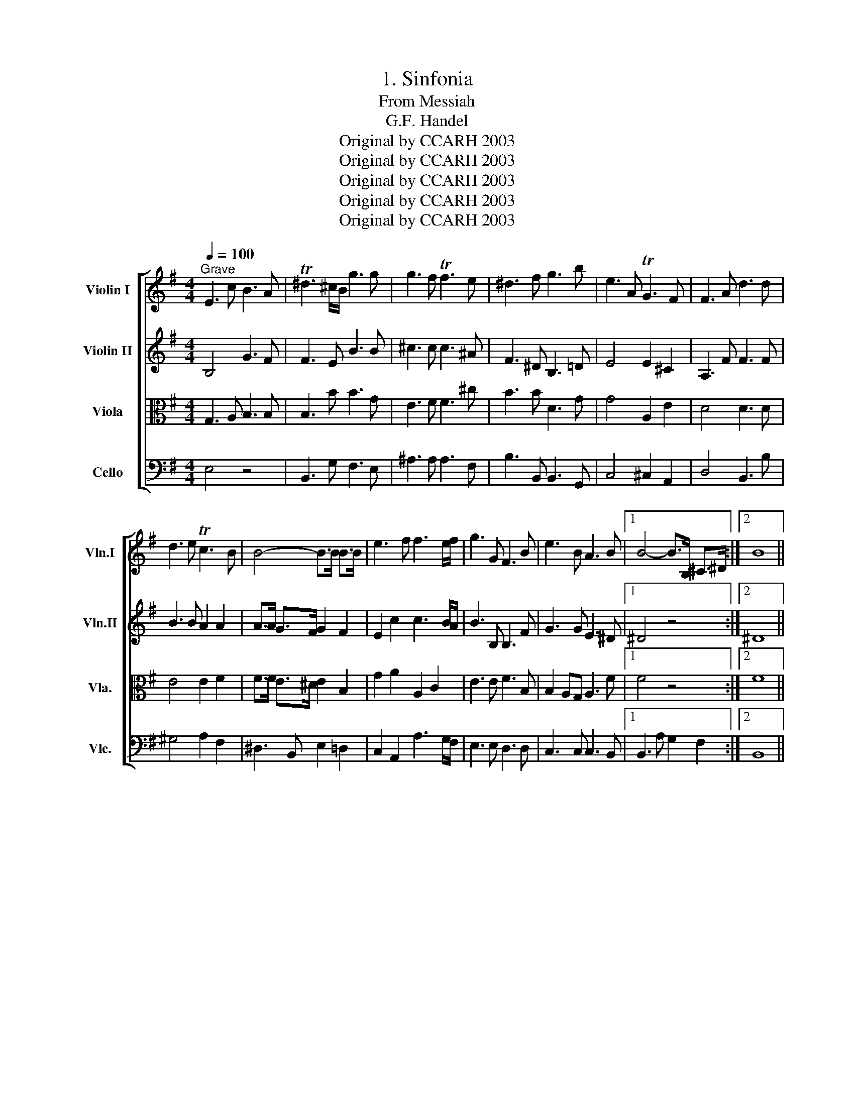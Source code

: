 X:1
T:1. Sinfonia
T:From Messiah
T:G.F. Handel
T:Original by CCARH 2003
T:Original by CCARH 2003
T:Original by CCARH 2003
T:Original by CCARH 2003
T:Original by CCARH 2003
Z:Original by CCARH 2003
%%score [ 1 2 3 4 ]
L:1/8
Q:1/4=100
M:4/4
K:G
V:1 treble nm="Violin I" snm="Vln.I"
V:2 treble nm="Violin II" snm="Vln.II"
V:3 alto nm="Viola" snm="Vla."
V:4 bass nm="Cello" snm="Vlc."
V:1
"^Grave" E3 c B3 A | T^d3 ^c/B/ g3 g | g3 f Tf3 e | ^d3 f g3 b | e3 A TG3 F | F3 A d3 d | %6
 d3 e Tc3 B | B4- B>B B>B | e3 f f3 e/f/ | g3 G F3 B | e3 B A3 B |1 B4- B>B, ^C>^D :|2 B8 || %13
[M:4/4][Q:1/4=220]"^Allegreo Moderato" z2 b2 g2 fe | f2 B2 f2 T^g2 | a2 e2 a4- | abgb fbab | %17
 g2 e2 b4- | b2 ag a2 gf | g4- gfge | f2 b4 T^a2 | bB^c^d eE e2- | e2 =d=c d2 cB | c3 B AGFE | %24
 ^d2 e4 Td2 | e2 B2 z4 | z8 | z4 z GAB | cdBc Adcd | B2 G2 z4 | z8 | z2 d'2 b2 ag | a2 d2 z4 | %33
 z2 e2 c2 BA | B2 E2 z4 | z2 f2 d2 ^cB | ^c2 F2 c2 T^d2 | e2 B2 e4- | efde ^cfef | ^dgfg dgfg | %40
 eaga eaga | fbab fbab | gc'bc' gc'bc' | ad'c'd' ad'c'd' | b2 c'b agfe | d2 ed cBAG | F4 A4 | %47
 z2 d2 B2 AG | A2 D2 z4 | z2 d'2 b2 ag | a2 d2 g4- | g2 =fe f2 ed | e3 d efga | f2 g4 Tf2 | %54
 g4 z cde | =fgef dgfg | eE^F^G A4- | A4 T^G4 | Aef^g a4- | a4 T^g4 | aede cede | Adcd Fdcd | %62
 Bdcd Bdcd | Gdcd Gdcd | AcBc AcBc | FBAB ^DBAB | GBAB Eede | ^cfef cfef | ^dB^cd efga | %69
 b2 f2 ^d2 ^cB | g4 e4- | e2 e2 ^d2 ^cB | g2 G2 E4- | E2 ^D2 B4 | z2 f2 ^d2 ^cB | g2 G2 g4- | %76
 g2 fe a4- | a2 gf b4 | z2 b2 g2 fe | c'2 c2 c'4- | c'2 b4 a2 | b2 f2 g2 e2- | e4 T^d4 | %83
 e2 B2 c4- | c4 B4- | BcBc Afef | ^d2 b2 g2 fe | f2 B2 f2 T^g2 | a2 e2 a4- | abga fbab | e4- eede | %91
 cede ^Gede | Aede Bede | cdcB AGFE | %94
 ^d4 z2[Q:1/4=80]"^rit."[Q:1/4=80]"^rit."[Q:1/4=80]"^rit."[Q:1/4=80]"^rit." B2 | e3 d/c/ B2 A2 | %96
 G3 A F3 E | E8 |] %98
V:2
 B,4 G3 F | F3 E B3 B | ^c3 c c3 ^A | F3 ^D B,3 =D | E4 E2 ^C2 | A,3 F F3 F | B3 B A2 A2 | %7
 A>A G>F G2 F2 | E2 c2 c3 B/A/ | B3 B, B,3 F | G3 G E3 ^D |1 ^D4 z4 :|2 ^D8 ||[M:4/4] z8 | z8 | %15
 z8 | z8 | z2 e2 d2 ^cB | ^c2 F2 c2 ^d2 | e2 B2 e4- | efde ^cfef | ^d2 F2 B2 AG | A2 F4 E2 | %23
 E2 G2 AB c2 | B3 c A2 F2 | B2 G2- GEFG | ABGA FBAB | G2 EF G4- | G4 F4 | G2 d2 g4- | g4 f4 | %31
 g4 G4 | F4 d4- | d2 c2 E2 B2 | z4 e4 | ^C2 D2 z4 | z2 F2 F2 F2 | B3 A GFED | ^C2 B4 ^A2 | %39
 B2 ^d2 z ddd | e2 E2 z e=de | A2 F2 z fef | g2 e2 z ede | Afef Afef | d2 ed cBAc | D2 G2 A4 | %46
 z2 A2 F2 ED | B2 B,2 z2 G2 | F2 a2 f2 ed | b2 B2 z2 G2 | F4 d2 cB | c2 A2 c2 G2 | G2 G2- GABc | %53
 A2 d2 c2 A2 | DGAB c4- | c4 B4 | c2 z2 z ABc | decd Bede | c3 B Aedc | B6 B2 | e2 A2 E2 A2 | %61
 A2 A2 A,2 A2 | G2 D2 D2 F2 | G4 C4 | z2 A2 A2 F2 | B,4 F4 | E2 ^D2 E2 B2 | E2 A2 ^c2 F2 | %68
 F^DEF GAB=c | B2 ^d2 B2 F2 | z2 b2 g2 fe | f2 B2 z4 | z2 B2 G2 FE | F4 E4 | A6 A2 | G2 ^D2 B2 AG | %76
 e6 E2 | F6 ED | G4 B2 e2- | e2 c2 A2 e2 | f4 e4 | ^d4 BGAB | c2 B2 A2 F2 | BGFG EAGA | FAGA DGFG | %85
 E4- EAGA | B4 z4 | z2 B2 B2 B2 | e3 d cBAG | F2 e4 ^d2 | eA^GA B2 B2 | EcBc D2 ^G2 | AcBc E2 B2 | %93
 E2 E2 A2 c2 | F4 z2 ^D2 | B4 E2 E2 | E4 ^D4 | E8 |] %98
V:3
 G,3 A, B,3 B, | B,3 B B3 G | E3 F F3 ^c | B3 B D3 G | G4 A,2 E2 | D4 D3 D | E4 E2 F2 | %7
 F>F E>^D E2 B,2 | G2 A2 A,2 C2 | E3 E F3 B, | B,2 A,G, A,3 F |1 F4 z4 :|2 F8 ||[M:4/4] z8 | z8 | %15
 z8 | z8 | z8 | z8 | z8 | z8 | z2 B2 B,2 B2 | A2 B2 A2 E2 | E3 D CB, A,2 | F2 E2 F3 B, | %25
 G,2 E,2 E4 | E4 ^D4 | E2 GF G4- | G4 F4 | G2 BA BB,CD | EFDE C2 A2 | D2 B2 d2 G2 | d4 A2 GF | %33
 E4 A,4 | z4 B4 | ^A2 B2 z4 | z2 E2 ^C2 B,^A, | B,2 B4 E2 | F2 F4 F2 | F2 B,2 z BBB | E4 z ^cBc | %41
 F2 B,2 z ^D^CD | B,2 E2 z2 G2 | d2 A2 d2 D2 | G4 E2 F2 | G2 G2 C2 E2 | A,4 D4 | z2 G2 D2 D2 | %48
 D2 F2 A2 GF | G4 D4 | z2 A2 G2 D2 | C2 D2 C2 D2 | C2 B,2 C4 | D2 D2 A2 d2 | d2 D2 G2 c2 | %55
 A2 G2 G2 G2 | C2 B,2 E2 E2 | D2 E2 E2 E2 | A2 E2 E2 A2 | B2 E2 D2 B2 | A2 E2 A2 E2 | F2 D2 D2 D2 | %62
 D2 G2 G2 D2 | B,2 E2 E4 | z2 D2 D2 F2 | F6 ^D2 | B,2 F2 B,2 E2 | E2 F2 F2 ^A2 | F2 B,2 B,2 E2 | %69
 F2 B2 F2 ^D2 | B4 B,4 | B4 F2 ^D2 | B,4 B,4- | B,2 B,2 B,2 A,G, | F,4 B,4 | E2 ^D2 E4- | %76
 E2 G2 A4- | A2 A2 B4- | B2 G2 E2 G2 | A2 E2 E2 A2 | A2 B2 c2 E2 | F4 E4 | F2 G2 A2 B2 | %83
 B,2 E2- ECB,C | A,2 D2- DB,A,B, | G,2 G2 A3 A | F4 z4 | z2 G2 F2 E2 | E2 A2 E2 F2 | %89
 B,2 B,2 F2 F2 | A2 E2 E2 E2 | A4 D4 | E4 E4 | A2 A2 E2 E2 | B4 z2 F2 | E4 E2 C2 | B,6 A,2 | G,8 |] %98
V:4
 E,4 z4 | B,,3 G, F,3 E, | ^A,3 A, A,3 F, | B,3 B,, B,,3 G,, | C,4 ^C,2 A,,2 | D,4 B,,3 B, | %6
 ^G,4 A,2 F,2 | ^D,3 B,, E,2 =D,2 | C,2 A,,2 A,3 G,/F,/ | E,3 E, D,3 D, | C,3 C, C,3 B,, |1 %11
 B,,3 A, G,2 F,2 :|2 B,,8 ||[M:4/4] z8 | z8 | z8 | z8 | z8 | z8 | z8 | z8 | z2 B,2 G,2 F,E, | %22
 F,2 B,,2 F,2 ^G,2 | A,2 E,2 A,4- | A,B,G,A, F,B,A,B, | G,2 E,2[K:tenor] E4- | E4 ^D4 | E4 z4 | %28
 z8 | z4[K:bass] z G,A,B, | CDB,C A,DCD | B,2 G,2 z4 | z2 G,2 F,2 E,D, | E,2 A,,2 z4 | %34
 z2 A,2 G,2 F,E, | F,2 B,,2 z4 | z2 B,2 A,2 G,F, | G,3 F, E,D,^C,B,, | ^A,,2 B,,2 F,2 F,,2 | %39
 B,,2 B,4 B,,2 | C,4 ^C,4 | D,4 ^D,4 | E,4 z2 E,2 | F,4 z2 F,2 | G,4 A,4 | A,2 CB, A,G,F,E, | %46
 D,8- | D,8- | D,8- | D,8- | D,2 D2 B,2 A,G, | A,2 D,2 A,2 B,2 | C2 G,2 C4- | CDB,C A,DCD | %54
 B,2 G,2 E,2 D,C, | D,2 G,,2 z4 | z2 E,2 C,2 B,,A,, | B,,2 E,,2 z4 | z2 E2 C2 B,A, | DECD B,EDE | %60
 C2 C,2 A,,2 C,2 | F,,2 F,2 D,2 F,2 | G,2 G,,2 G,2 F,2 | E,4 E,,4 | F,,4 F,4 | ^D,4 B,,4 | %66
 E,2 F,2 G,2 ^G,2 | A,4 ^A,4 | B,2 A,2 G,2 F,E, | ^D,2 B,,2 B,4 | B,,8- | B,,8- | B,,8- | %73
 B,,2 B,2 G,2 F,E, | F,2 B,,2 B,4- | B,2 B,2 G,2 F,E, | C6 B,A, | D6 CB, | E4 z4 | z2 E2 C2 B,A, | %80
 D4 C4 | B,4 z E,F,G, | A,B,G,A, F,B,A,B, | G,2 E,2 A,4 | D,2 F,2 G,2 G,,2 | C,4 C4 | B,4 z4 | %87
 z2 E2 D2 CB, | C3 B, A,G,F,E, | ^D,2 E,2 B,2 B,,2 | C,2 E,2 ^G,,4 | A,,4 B,,4 | C,4 ^G,,4 | %93
 A,,4 C,4 | B,,4 z2 A,,2 | G,,6 A,,2 | B,,8 | E,,8 |] %98

